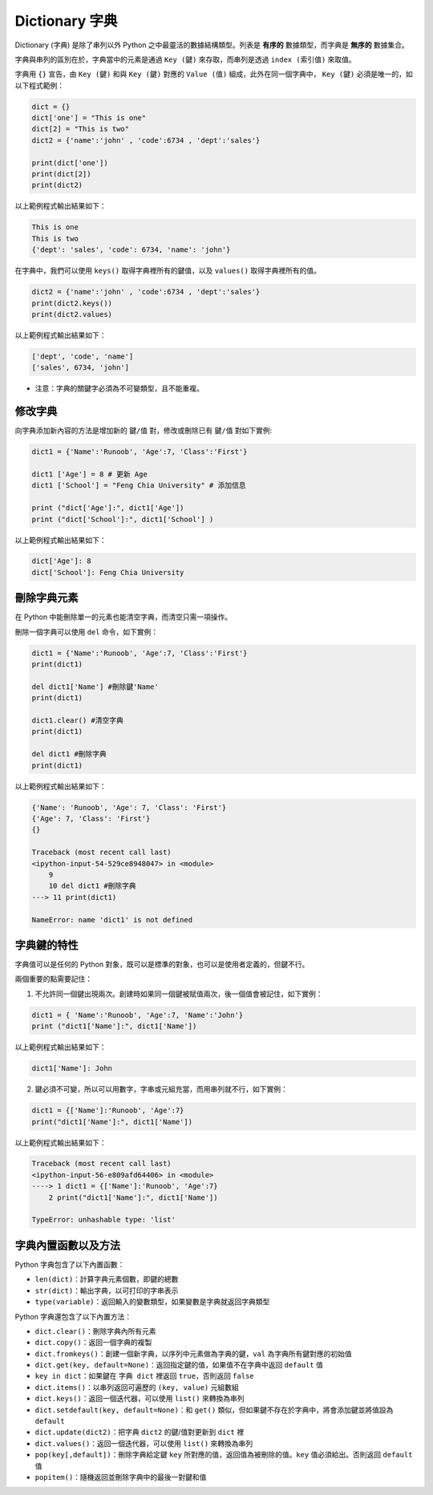 Dictionary 字典
====================================

Dictionary (字典) 是除了串列以外 Python 之中最靈活的數據結構類型。列表是 **有序的** 數據類型，而字典是 **無序的** 數據集合。

字典與串列的區別在於，字典當中的元素是通過 ``Key (鍵)`` 來存取，而串列是透過 ``index (索引值)`` 來取值。

字典用 ``{}`` 宣告，由 ``Key (鍵)`` 和與 ``Key (鍵)`` 對應的 ``Value (值)`` 組成，此外在同一個字典中， ``Key (鍵)`` 必須是唯一的，如以下程式範例：

.. code-block:: python

    dict = {}
    dict['one'] = "This is one"
    dict[2] = "This is two" 
    dict2 = {'name':'john' , 'code':6734 , 'dept':'sales'}

    print(dict['one'])
    print(dict[2])
    print(dict2)

以上範例程式輸出結果如下：

.. code-block:: console

    This is one
    This is two
    {'dept': 'sales', 'code': 6734, 'name': 'john'}

在字典中，我們可以使用 ``keys()`` 取得字典裡所有的鍵值，以及 ``values()`` 取得字典裡所有的值。

.. code-block:: python

    dict2 = {'name':'john' , 'code':6734 , 'dept':'sales'}
    print(dict2.keys())
    print(dict2.values)

以上範例程式輸出結果如下：

.. code-block:: console

    ['dept', 'code', 'name']
    ['sales', 6734, 'john']

- 注意：字典的關鍵字必須為不可變類型，且不能重複。

修改字典
-----------------------------------------

向字典添加新內容的方法是增加新的 ``鍵/值`` 對，修改或刪除已有 ``鍵/值`` 對如下實例:

.. code-block:: console

    dict1 = {'Name':'Runoob', 'Age':7, 'Class':'First'}
    
    dict1 ['Age'] = 8 # 更新 Age 
    dict1 ['School'] = "Feng Chia University" # 添加信息

    print ("dict['Age']:", dict1['Age']) 
    print ("dict['School']:", dict1['School'] )

以上範例程式輸出結果如下：

.. code-block:: python

    dict['Age']: 8
    dict['School']: Feng Chia University

刪除字典元素
-----------------------------------------

在 Python 中能刪除單一的元素也能清空字典，而清空只需一項操作。

刪除一個字典可以使用 ``del`` 命令，如下實例：

.. code-block:: python

    dict1 = {'Name':'Runoob', 'Age':7, 'Class':'First'}
    print(dict1)

    del dict1['Name'] #刪除鍵'Name' 
    print(dict1)

    dict1.clear() #清空字典
    print(dict1) 

    del dict1 #刪除字典
    print(dict1)

以上範例程式輸出結果如下：

.. code-block:: console

    {'Name': 'Runoob', 'Age': 7, 'Class': 'First'}
    {'Age': 7, 'Class': 'First'}
    {}

    Traceback (most recent call last)
    <ipython-input-54-529ce8948047> in <module>
        9 
        10 del dict1 #刪除字典
    ---> 11 print(dict1)

    NameError: name 'dict1' is not defined

字典鍵的特性
-----------------------------------------

字典值可以是任何的 Python 對象，既可以是標準的對象，也可以是使用者定義的，但鍵不行。

兩個重要的點需要記住：

1. 不允許同一個鍵出現兩次。創建時如果同一個鍵被賦值兩次，後一個值會被記住，如下實例：

.. code-block:: python

    dict1 = { 'Name':'Runoob', 'Age':7, 'Name':'John'}
    print ("dict1['Name']:", dict1['Name'])

以上範例程式輸出結果如下：

.. code-block:: console

    dict1['Name']: John

2. 鍵必須不可變，所以可以用數字，字串或元組充當，而用串列就不行，如下實例：

.. code-block:: python

    dict1 = {['Name']:'Runoob', 'Age':7}
    print("dict1['Name']:", dict1['Name'])

以上範例程式輸出結果如下：

.. code-block:: console

    Traceback (most recent call last)
    <ipython-input-56-e809afd64406> in <module>
    ----> 1 dict1 = {['Name']:'Runoob', 'Age':7}
        2 print("dict1['Name']:", dict1['Name'])

    TypeError: unhashable type: 'list'

字典內置函數以及方法
-----------------------------------------

Python 字典包含了以下內置函數：

- ``len(dict)``：計算字典元素個數，即鍵的總數
- ``str(dict)``：輸出字典，以可打印的字串表示
- ``type(variable)``：返回輸入的變數類型，如果變數是字典就返回字典類型

Python 字典還包含了以下內置方法：

- ``dict.clear()``：刪除字典內所有元素
- ``dict.copy()``：返回一個字典的複製
- ``dict.fromkeys()``：創建一個新字典，以序列中元素做為字典的鍵，``val`` 為字典所有鍵對應的初始值
- ``dict.get(key, default=None)``：返回指定鍵的值，如果值不在字典中返回 ``default`` 值
- ``key in dict``：如果鍵在 ``字典 dict`` 裡返回 ``true``，否則返回 ``false``
- ``dict.items()``：以串列返回可遍歷的 ``(key, value)`` 元組數組
- ``dict.keys()``：返回一個迭代器，可以使用 ``list()`` 來轉換為串列
- ``dict.setdefault(key, default=None)``：和 ``get()`` 類似，但如果鍵不存在於字典中，將會添加鍵並將值設為 ``default``
- ``dict.update(dict2)``：把字典 ``dict2`` 的鍵/值對更新到 ``dict`` 裡
- ``dict.values()``：返回一個迭代器，可以使用 ``list()`` 來轉換為串列
- ``pop(key[,default])``：刪除字典給定鍵 ``key`` 所對應的值，返回值為被刪除的值。``key`` 值必須給出。否則返回 ``default`` 值
- ``popitem()``：隨機返回並刪除字典中的最後一對鍵和值